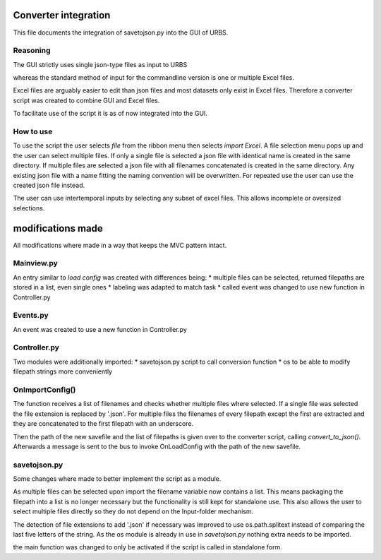 Converter integration
=====================

This file documents the integration of savetojson.py into the GUI of URBS.


Reasoning
---------
The GUI strictly uses single json-type files as input to URBS

whereas the standard method of input for the commandline version is one or multiple Excel files.

Excel files are arguably easier to edit than json files and most datasets only exist in Excel files.
Therefore a converter script was created to combine GUI and Excel files.

To facilitate use of the script it is as of now integrated into the GUI.

How to use
----------

To use the script the user selects *file* from the ribbon menu then selects *import Excel*.
A file selection menu pops up and the user can select multiple files.
If only a single file is selected a json file with identical name is created in the same directory.
If multiple files are selected a json file with all filenames concatenated is created in the same directory.
Any existing json file with a name fitting the naming convention will be overwritten.
For repeated use the user can use the created json file instead.

The user can use intertemporal inputs by selecting any subset of excel files.
This allows incomplete or oversized selections.

modifications made
==================
All modifications where made in a way that keeps the MVC pattern intact.

Mainview.py
-----------
An entry similar to *load config* was created with differences being:
* multiple files can be selected, returned filepaths are stored in a list, even single ones
* labeling was adapted to match task
* called event was changed to use new function in Controller.py

.. code-block:: python
    :emphasize-lines: 7,8,9,13
    def __init__(self, controller):
        wx.Frame.__init__(self, None, title="urbs gui 1.0")

        menubar = wx.MenuBar()
        fileMenu = wx.Menu()
        omi = fileMenu.Append(wx.ID_OPEN, '&Load Config')
        # add import button to menu with name 'I'mport'M'enu'I'tem 
        # ID_ANY is used as there is no dedicated id for imports
        imi = fileMenu.Append(wx.ID_ANY, '&Import Excel')
        smi = fileMenu.Append(wx.ID_SAVE, '&Save Config')
        ...
        self.Bind(wx.EVT_MENU, self.OnOpen, omi)
        self.Bind(wx.EVT_MENU, self.OnImport, imi)
        self.Bind(wx.EVT_MENU, self.OnSave, smi)

.. code-block:: python
    def OnImport(self, event):
    # create import dialog where one can select multiple files
    # filepaths are returned as list
        openFileDialog = wx.FileDialog(self, "Import", "./samples", "",
                                       "urbs files (*.xlsx)|*.xlsx",
                                        wx.FD_MULTIPLE | wx.FD_OPEN | wx.FD_FILE_MUST_EXIST)
        openFileDialog.ShowModal()
        fn = openFileDialog.GetPaths()
        if fn:
            s = wx.MessageBox('Are you sure? All non saved data will be lost!',
                              'Warning', wx.OK | wx.CANCEL | wx.ICON_WARNING)
            if s == wx.OK:
                pub.sendMessage(EVENTS.IMPORT_CONFIG, filename=fn)

Events.py
---------
An event was created to use a new function in Controller.py

.. code-block:: python
    :emphasize-lines: 13
    class EVENTS():
        ...
        ITEM_DOUBLE_CLICK = "ITEM_DOUBLE_CLICK_"
        ITEM_MOVED = "ITEM_MOVED_"
        ITEM_COPY = "ITEM_COPY_"
        ITEM_COPIED = "ITEM_COPIED_"
        ITEM_DELETE = "ITEM_DELETE_"
        ITEM_DELETED = "ITEM_DELETED_"
        ITEM_CLONE = "ITEM_CLONE_"
        TRNSM_ITEM_MOVED = "TRNSM_ITEM_MOVED_"
        SAVE_CONFIG = "SAVE_CONFIG_"
        LOAD_CONFIG = "LOAD_CONFIG_"
        IMPORT_CONFIG = "IMPORT_CONFIG_"

Controller.py
-------------

Two modules were additionally imported:
* savetojson.py script to call conversion function
* os to be able to modify filepath strings more conveniently

.. code-block:: python
    #import converter script from same folder urbs/gui for now
    import savetojson
    import os

.. code-block:: python
    :emphasize-lines: 4
    class Controller():
        def __init__(self):
            ...
            pub.subscribe(self.OnImportConfig, EVENTS.IMPORT_CONFIG)

OnImportConfig()
----------------

The function receives a list of filenames and checks whether multiple files where selected.
If a single file was selected the file extension is replaced by '.json'.
For multiple files the filenames of every filepath except the first are extracted and they are concatenated to the first filepath with an underscore.

Then the path of the new savefile and the list of filepaths is given over to the converter script, calling *convert_to_json()*.
Afterwards a message is sent to the bus to invoke OnLoadConfig with the path of the new savefile.

.. code-block:: python
    def OnImportConfig(self, filename):
        # Import function calls converter script with a list of filepaths
        # and the first path in the list as output filename
        # onLoadConfig loads the converted file and updates the gui
        if len(filename) > 1:
            stems = [os.path.basename(os.path.splitext(path)[0]) for path in filename[1:]]
            stems.insert(0,os.path.splitext(filename[0])[0])
            #stems.append('.json')
            savename = '_'.join(stems) + '.json'
        else:
            savename = os.path.splitext(filename[0])[0] + '.json'
        savetojson.convert_to_json(filename, json_filename = savename)
        pub.sendMessage(EVENTS.LOAD_CONFIG, filename = savename)

savetojson.py
-------------

Some changes where made to better implement the script as a module.

As multiple files can be selected upon import the filename variable now contains a list.
This means packaging the filepath into a list is no longer necessary
but the functionality is still kept for standalone use.
This also allows the user to select multiple files directly so they do not depend on the Input-folder mechanism.

.. code-block:: python
    :emphasize-lines: 4,5,6
    if input_files == 'Input':
        glob_input = os.path.join("..", input_files, '*.xlsx')
        input_files = sorted(glob.glob(glob_input))
    # removed packaging of filepath into list 
    # so that multiple filepaths can be selected in gui which are already stored in a list
    elif isinstance(input_files, str):
        input_files = [input_files]

The detection of file extensions to add '.json' if necessary was improved to use os.path.splitext instead of comparing the last five letters of the string.
As the os module is already in use in *savetojson.py* nothing extra needs to be imported.

.. code-block:: python
    :emphasize-lines: 2
    # make sure that json_filename is valid
    if os.path.splitext(json_filename)[1] != '.json': 
    #if json_filename[-5:] is not '.json':
        json_filename += '.json'
the main function was changed to only be activated if the script is called in standalone form.